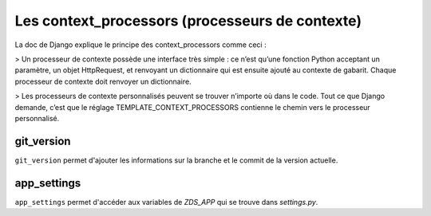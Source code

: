
Les context_processors (processeurs de contexte)
================================================

La doc de Django explique le principe des context_processors comme ceci :

> Un processeur de contexte possède une interface très simple : ce n’est qu’une fonction Python acceptant un paramètre, un objet HttpRequest, et renvoyant un dictionnaire qui est ensuite ajouté au contexte de gabarit. Chaque processeur de contexte doit renvoyer un dictionnaire.

> Les processeurs de contexte personnalisés peuvent se trouver n’importe où dans le code. Tout ce que Django demande, c’est que le réglage TEMPLATE_CONTEXT_PROCESSORS contienne le chemin vers le processeur personnalisé.

git_version
-----------

``git_version`` permet d'ajouter les informations sur la branche et le commit de la version actuelle.

app_settings
------------

``app_settings`` permet d'accéder aux variables de `ZDS_APP` qui se trouve dans `settings.py`.

